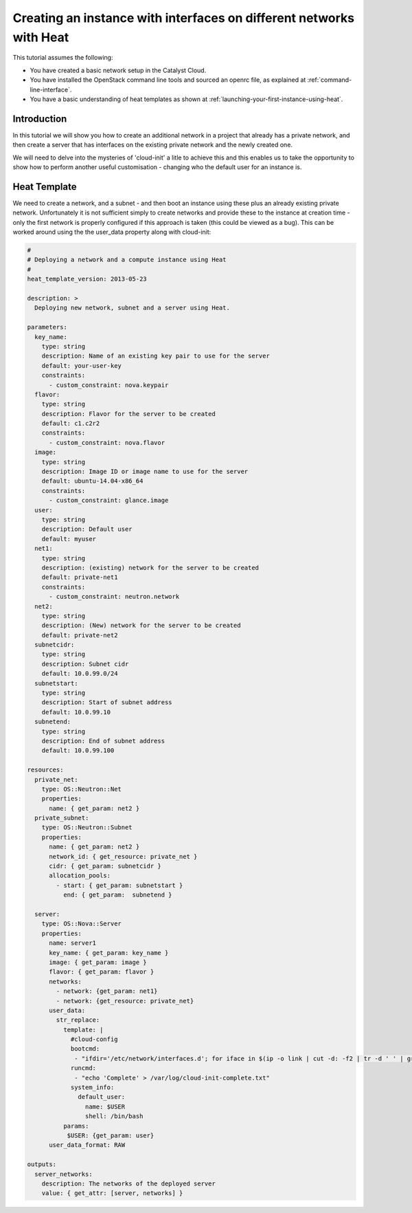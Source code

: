 ####################################################################
Creating an instance with interfaces on different networks with Heat
####################################################################

This tutorial assumes the following:

* You have created a basic network setup in the Catalyst Cloud.
* You have installed the OpenStack command line tools and sourced an
  openrc file, as explained at :ref:`command-line-interface`.
* You have a basic understanding of heat templates as shown at
  :ref:`launching-your-first-instance-using-heat`.

Introduction
============

In this tutorial we will show you how to create an additional network in a
project that already has a private network, and then create a server that has
interfaces on the existing private network and the newly created one.

We will need to delve into the mysteries of 'cloud-init' a litle to achieve
this and this enables us to take the opportunity to show how to perform
another useful customisation - changing who the default user for an instance
is.

Heat Template
=============

We need to create a network, and a subnet - and then boot an instance using
these plus an already existing private network. Unfortunately it is not
sufficient simply to create networks and provide these to the instance at
creation time - only the first network is properly configured if this approach
is taken (this could be viewed as a bug). This can be worked around using the
the user_data property along with cloud-init:

.. code-block:: yaml

  #
  # Deploying a network and a compute instance using Heat
  #
  heat_template_version: 2013-05-23

  description: >
    Deploying new network, subnet and a server using Heat.

  parameters:
    key_name:
      type: string
      description: Name of an existing key pair to use for the server
      default: your-user-key
      constraints:
        - custom_constraint: nova.keypair
    flavor:
      type: string
      description: Flavor for the server to be created
      default: c1.c2r2
      constraints:
        - custom_constraint: nova.flavor
    image:
      type: string
      description: Image ID or image name to use for the server
      default: ubuntu-14.04-x86_64
      constraints:
        - custom_constraint: glance.image
    user:
      type: string
      description: Default user
      default: myuser
    net1:
      type: string
      description: (existing) network for the server to be created
      default: private-net1
      constraints:
        - custom_constraint: neutron.network
    net2:
      type: string
      description: (New) network for the server to be created
      default: private-net2
    subnetcidr:
      type: string
      description: Subnet cidr
      default: 10.0.99.0/24
    subnetstart:
      type: string
      description: Start of subnet address
      default: 10.0.99.10
    subnetend:
      type: string
      description: End of subnet address
      default: 10.0.99.100

  resources:
    private_net:
      type: OS::Neutron::Net
      properties:
        name: { get_param: net2 }
    private_subnet:
      type: OS::Neutron::Subnet
      properties:
        name: { get_param: net2 }
        network_id: { get_resource: private_net }
        cidr: { get_param: subnetcidr }
        allocation_pools:
          - start: { get_param: subnetstart }
            end: { get_param:  subnetend }

    server:
      type: OS::Nova::Server
      properties:
        name: server1
        key_name: { get_param: key_name }
        image: { get_param: image }
        flavor: { get_param: flavor }
        networks:
          - network: {get_param: net1}
          - network: {get_resource: private_net}
        user_data:
          str_replace:
            template: |
              #cloud-config
              bootcmd:
               - "ifdir='/etc/network/interfaces.d'; for iface in $(ip -o link | cut -d: -f2 | tr -d ' ' | grep ^eth); do if [ ! -e ${ifdir}'/'${iface}'.cfg' ]; then echo 'Creating iface file for '${iface}; echo 'auto '${iface}'\niface '${iface}' inet dhcp\n' > $ifdir'/'$iface'.cfg'; ifup ${iface}; fi; done"
              runcmd:
               - "echo 'Complete' > /var/log/cloud-init-complete.txt"
              system_info:
                default_user:
                  name: $USER
                  shell: /bin/bash
            params:
             $USER: {get_param: user}
        user_data_format: RAW

  outputs:
    server_networks:
      description: The networks of the deployed server
      value: { get_attr: [server, networks] }
